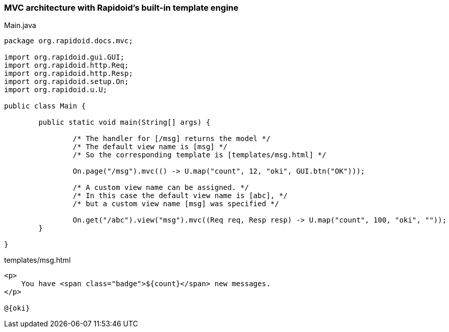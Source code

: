 ### MVC architecture with Rapidoid's built-in template engine

[[app-listing]]
[source,java]
.Main.java
----
package org.rapidoid.docs.mvc;

import org.rapidoid.gui.GUI;
import org.rapidoid.http.Req;
import org.rapidoid.http.Resp;
import org.rapidoid.setup.On;
import org.rapidoid.u.U;

public class Main {

	public static void main(String[] args) {

		/* The handler for [/msg] returns the model */
		/* The default view name is [msg] */
		/* So the corresponding template is [templates/msg.html] */

		On.page("/msg").mvc(() -> U.map("count", 12, "oki", GUI.btn("OK")));

		/* A custom view name can be assigned. */
		/* In this case the default view name is [abc], */
		/* but a custom view name [msg] was specified */

		On.get("/abc").view("msg").mvc((Req req, Resp resp) -> U.map("count", 100, "oki", ""));
	}

}
----

[[app-listing]]
[source,html]
.templates/msg.html
----
<p>
    You have <span class="badge">${count}</span> new messages.
</p>

@{oki}
----


